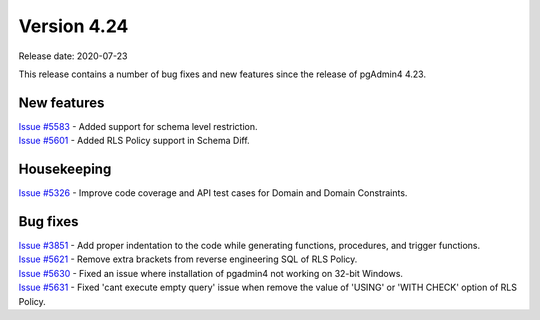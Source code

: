 ************
Version 4.24
************

Release date: 2020-07-23

This release contains a number of bug fixes and new features since the release of pgAdmin4 4.23.

New features
************

| `Issue #5583 <https://redmine.postgresql.org/issues/5583>`_ -  Added support for schema level restriction.
| `Issue #5601 <https://redmine.postgresql.org/issues/5601>`_ -  Added RLS Policy support in Schema Diff.

Housekeeping
************

| `Issue #5326 <https://redmine.postgresql.org/issues/5326>`_ -  Improve code coverage and API test cases for Domain and Domain Constraints.

Bug fixes
*********

| `Issue #3851 <https://redmine.postgresql.org/issues/3851>`_ -  Add proper indentation to the code while generating functions, procedures, and trigger functions.
| `Issue #5621 <https://redmine.postgresql.org/issues/5621>`_ -  Remove extra brackets from reverse engineering SQL of RLS Policy.
| `Issue #5630 <https://redmine.postgresql.org/issues/5630>`_ -  Fixed an issue where installation of pgadmin4 not working on 32-bit Windows.
| `Issue #5631 <https://redmine.postgresql.org/issues/5631>`_ -  Fixed 'cant execute empty query' issue when remove the value of 'USING' or 'WITH CHECK' option of RLS Policy.